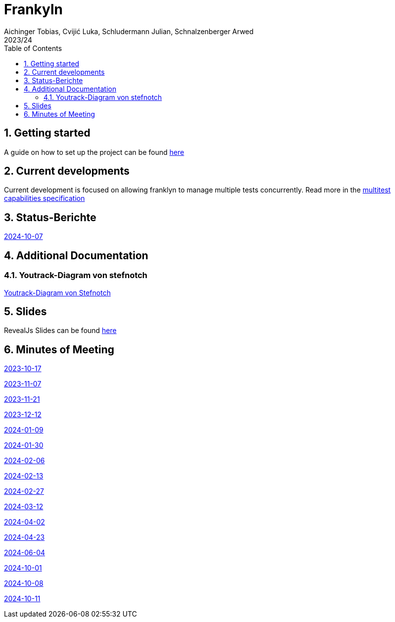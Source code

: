 = Frankyln
Aichinger Tobias, Cvijić Luka, Schludermann Julian, Schnalzenberger Arwed
2023/24
ifndef::imagesdir[:imagesdir: images]
:icons: font
:sectnums:
:toc: left

== Getting started
A guide on how to set up the project can be found <<./setup.adoc#, here>>

== Current developments
Current development is focused on allowing franklyn to manage multiple tests concurrently. Read more in the <<./multitest.adoc#, multitest capabilities specification>>

== Status-Berichte
<<./status-reports/2024-10-07-status-report.adoc#, 2024-10-07>>

== Additional Documentation

=== Youtrack-Diagram von stefnotch

<<./additional-documentation/youtrack-diagram-by-stefnotch.adoc#, Youtrack-Diagram von Stefnotch>>

== Slides
RevealJs Slides can be found https://2324-4bhif-syp.github.io/2324-4bhif-syp-project-franklyn/slides[here^]

== Minutes of Meeting
<<./mom/2023-10-17.adoc#, 2023-10-17>>

<<./mom/2023-11-07.adoc#, 2023-11-07>>

<<./mom/2023-11-21.adoc#, 2023-11-21>>

<<./mom/2023-12-12.adoc#, 2023-12-12>>

<<./mom/2024-01-09.adoc#, 2024-01-09>>

<<./mom/2024-01-30.adoc#, 2024-01-30>>

<<./mom/2024-02-06.adoc#, 2024-02-06>>

<<./mom/2024-02-13.adoc#, 2024-02-13>>

<<./mom/2024-02-27.adoc#, 2024-02-27>>

<<./mom/2024-03-12.adoc#, 2024-03-12>>

<<./mom/2024-04-02.adoc#, 2024-04-02>>

<<./mom/2024-04-23.adoc#, 2024-04-23>>

<<./mom/2024-06-04.adoc#, 2024-06-04>>

<<./mom/2024-10-01.adoc#, 2024-10-01>>

<<./mom/2024-10-08.adoc#, 2024-10-08>>

<<./mom/2024-10-11.adoc#, 2024-10-11>>


